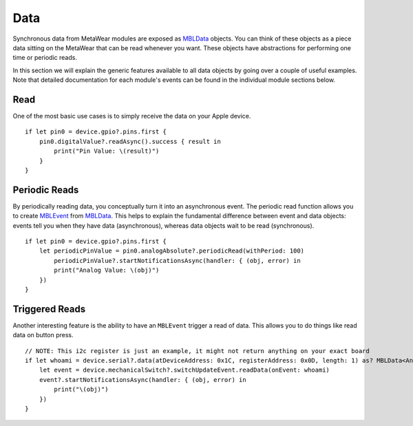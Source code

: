 .. highlight:: swift

Data
====

Synchronous data from MetaWear modules are exposed as `MBLData <https://www.mbientlab.com/docs/metawear/ios/latest/Classes/MBLData.html>`_ objects.  You can think of these objects as a piece data sitting on the MetaWear that can be read whenever you want.  These objects have abstractions for performing one time or periodic reads.

In this section we will explain the generic features available to all data objects by going over a couple of useful examples. Note that detailed documentation for each module's events can be found in the individual module sections below.

Read
----

One of the most basic use cases is to simply receive the data on your Apple device.

::

    if let pin0 = device.gpio?.pins.first {
        pin0.digitalValue?.readAsync().success { result in
            print("Pin Value: \(result)")
        }
    }

Periodic Reads
--------------

By periodically reading data, you conceptually turn it into an asynchronous event.  The periodic read function allows you to create `MBLEvent <http://mbientlab.com/docs/metawear/ios/latest/Classes/MBLEvent.html>`_ from `MBLData <http://mbientlab.com/docs/metawear/ios/latest/Classes/MBLData.html>`_.  This helps to explain the fundamental difference between event and data objects: events tell you when they have data (asynchronous), whereas data objects wait to be read (synchronous).

::

    if let pin0 = device.gpio?.pins.first {
        let periodicPinValue = pin0.analogAbsolute?.periodicRead(withPeriod: 100)
            periodicPinValue?.startNotificationsAsync(handler: { (obj, error) in
            print("Analog Value: \(obj)")
        })
    }

Triggered Reads
---------------

Another interesting feature is the ability to have an ``MBLEvent`` trigger a read of data.  This allows you to do things like read data on button press.

::

    // NOTE: This i2c register is just an example, it might not return anything on your exact board
    if let whoami = device.serial?.data(atDeviceAddress: 0x1C, registerAddress: 0x0D, length: 1) as? MBLData<AnyObject> {
        let event = device.mechanicalSwitch?.switchUpdateEvent.readData(onEvent: whoami)
        event?.startNotificationsAsync(handler: { (obj, error) in
            print("\(obj)")
        })
    }

